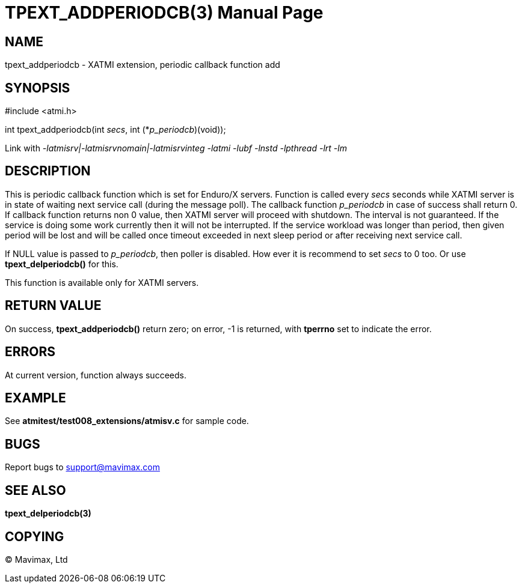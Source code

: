 TPEXT_ADDPERIODCB(3)
====================
:doctype: manpage


NAME
----
tpext_addperiodcb - XATMI extension, periodic callback function add


SYNOPSIS
--------
#include <atmi.h>

int tpext_addperiodcb(int 'secs', int (*'p_periodcb')(void));

Link with '-latmisrv|-latmisrvnomain|-latmisrvinteg -latmi -lubf -lnstd -lpthread -lrt -lm'

DESCRIPTION
-----------
This is periodic callback function which is set for Enduro/X servers. Function is called every 'secs' seconds while XATMI server is in state of waiting next service call (during the message poll). The callback function 'p_periodcb' in case of success shall return 0. If callback function returns non 0 value, then XATMI server will proceed with shutdown. The interval is not guaranteed. If the service is doing some work currently then it will not be interrupted. If the service workload was longer than period, then given period will be lost and will be called once timeout exceeded in next sleep period or after receiving next service call.

If NULL value is passed to 'p_periodcb', then poller is disabled. How ever it is recommend to set 'secs' to 0 too. Or use *tpext_delperiodcb()* for this.

This function is available only for XATMI servers.

RETURN VALUE
------------
On success, *tpext_addperiodcb()* return zero; on error, -1 is returned, with *tperrno* set to indicate the error.

ERRORS
------
At current version, function always succeeds.

EXAMPLE
-------
See *atmitest/test008_extensions/atmisv.c* for sample code.

BUGS
----
Report bugs to support@mavimax.com

SEE ALSO
--------
*tpext_delperiodcb(3)*

COPYING
-------
(C) Mavimax, Ltd

